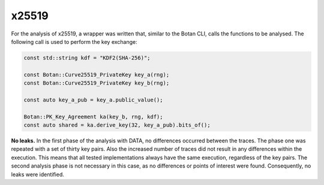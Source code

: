 """"""
x25519
""""""

For the analysis of x25519, a wrapper was written that, similar to the Botan CLI, calls the functions to be analysed.
The following call is used to perform the key exchange:

.. code-block:: cpp

    const std::string kdf = "KDF2(SHA-256)";

    const Botan::Curve25519_PrivateKey key_a(rng);
    const Botan::Curve25519_PrivateKey key_b(rng);

    const auto key_a_pub = key_a.public_value();

    Botan::PK_Key_Agreement ka(key_b, rng, kdf);
    const auto shared = ka.derive_key(32, key_a_pub).bits_of();

**No leaks.**
In the first phase of the analysis with DATA, no differences occurred between the traces.
The phase one was repeated with a set of thirty key pairs.
Also the increased number of traces did not result in any differences within the execution.
This means that all tested implementations always have the same execution, regardless of the key pairs.
The second analysis phase is not necessary in this case, as no differences or points of interest were found.
Consequently, no leaks were identified.

